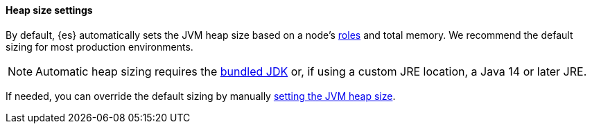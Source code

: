 [[heap-size-settings]]
[discrete]
==== Heap size settings

By default, {es} automatically sets the JVM heap size based on a node's
<<node-roles,roles>> and total memory.
We recommend the default sizing for most production environments.

NOTE: Automatic heap sizing requires the <<jvm-version,bundled JDK>> or, if using
a custom JRE location, a Java 14 or later JRE.

If needed, you can override the default sizing by manually
<<set-jvm-heap-size,setting the JVM heap size>>.
